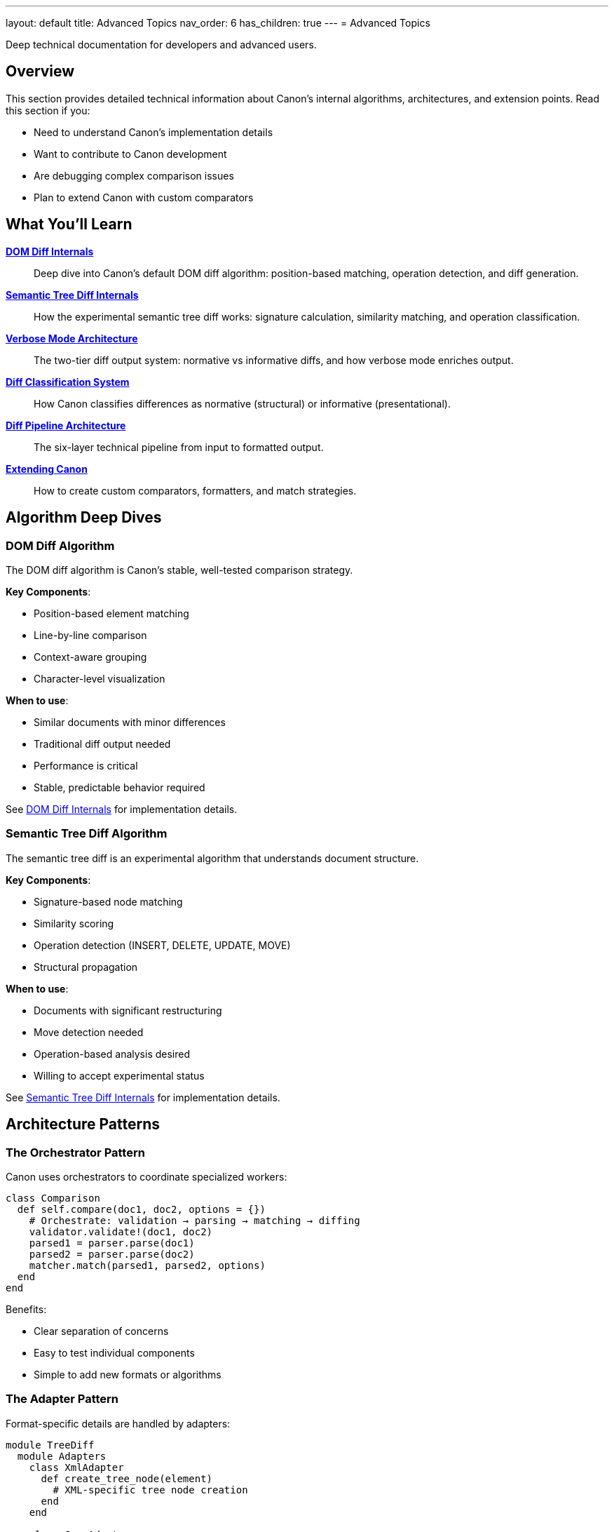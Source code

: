 ---
layout: default
title: Advanced Topics
nav_order: 6
has_children: true
---
= Advanced Topics

Deep technical documentation for developers and advanced users.

== Overview

This section provides detailed technical information about Canon's internal algorithms, architectures, and extension points. Read this section if you:

* Need to understand Canon's implementation details
* Want to contribute to Canon development
* Are debugging complex comparison issues
* Plan to extend Canon with custom comparators

== What You'll Learn

link:dom-diff-internals[**DOM Diff Internals**]::
Deep dive into Canon's default DOM diff algorithm: position-based matching, operation detection, and diff generation.

link:semantic-tree-diff-internals[**Semantic Tree Diff Internals**]::
How the experimental semantic tree diff works: signature calculation, similarity matching, and operation classification.

link:verbose-mode-architecture[**Verbose Mode Architecture**]::
The two-tier diff output system: normative vs informative diffs, and how verbose mode enriches output.

link:diff-classification[**Diff Classification System**]::
How Canon classifies differences as normative (structural) or informative (presentational).

link:diff-pipeline[**Diff Pipeline Architecture**]::
The six-layer technical pipeline from input to formatted output.

link:extending-canon[**Extending Canon**]::
How to create custom comparators, formatters, and match strategies.

== Algorithm Deep Dives

=== DOM Diff Algorithm

The DOM diff algorithm is Canon's stable, well-tested comparison strategy.

**Key Components**:

* Position-based element matching
* Line-by-line comparison
* Context-aware grouping
* Character-level visualization

**When to use**:

* Similar documents with minor differences
* Traditional diff output needed
* Performance is critical
* Stable, predictable behavior required

See link:dom-diff-internals[DOM Diff Internals] for implementation details.

=== Semantic Tree Diff Algorithm

The semantic tree diff is an experimental algorithm that understands document structure.

**Key Components**:

* Signature-based node matching
* Similarity scoring
* Operation detection (INSERT, DELETE, UPDATE, MOVE)
* Structural propagation

**When to use**:

* Documents with significant restructuring
* Move detection needed
* Operation-based analysis desired
* Willing to accept experimental status

See link:semantic-tree-diff-internals[Semantic Tree Diff Internals] for implementation details.

== Architecture Patterns

=== The Orchestrator Pattern

Canon uses orchestrators to coordinate specialized workers:

[source,ruby]
----
class Comparison
  def self.compare(doc1, doc2, options = {})
    # Orchestrate: validation → parsing → matching → diffing
    validator.validate!(doc1, doc2)
    parsed1 = parser.parse(doc1)
    parsed2 = parser.parse(doc2)
    matcher.match(parsed1, parsed2, options)
  end
end
----

Benefits:

* Clear separation of concerns
* Easy to test individual components
* Simple to add new formats or algorithms

=== The Adapter Pattern

Format-specific details are handled by adapters:

[source,ruby]
----
module TreeDiff
  module Adapters
    class XmlAdapter
      def create_tree_node(element)
        # XML-specific tree node creation
      end
    end

    class JsonAdapter
      def create_tree_node(object)
        # JSON-specific tree node creation
      end
    end
  end
end
----

See link:extending-canon#adapter-pattern[Extending Canon: Adapter Pattern] for details.

== Extension Points

Canon provides several extension points:

**Custom Comparators**::
Implement format-specific comparison logic.

**Custom Formatters**::
Create new output formats for diffs.

**Custom Match Strategies**::
Define custom matching algorithms.

**Custom Preprocessors**::
Add new preprocessing transformations.

See link:extending-canon[Extending Canon] for implementation guides.

== Performance Considerations

=== Algorithm Performance

**DOM Diff**:

* Time complexity: O(n) for similar documents
* Space complexity: O(n)
* Best for: Documents with <10,000 nodes

**Semantic Tree Diff**:

* Time complexity: O(n²) in worst case
* Space complexity: O(n)
* Best for: Documents with <1,000 nodes

=== Optimization Strategies

* Use size limits to prevent hangs
* Enable preprocessing for normalized comparison
* Choose appropriate diff algorithm
* Configure context lines wisely

See link:../features/environment-configuration/size-limits[Size Limits] for configuration.

== Debugging Canon

=== Enable Verbose Logging

[source,ruby]
----
ENV['CANON_DEBUG'] = 'true'
result = Canon::Comparison.compare(doc1, doc2, verbose: true)
----

=== Inspect Internal Structures

[source,ruby]
----
result = Canon::Comparison.compare(doc1, doc2)
puts result.operations  # For semantic diff
puts result.diff_report # Detailed report
----

=== Use Character Visualization

[source,ruby]
----
result = Canon::Comparison.compare(doc1, doc2,
  verbose: true,
  visualize_whitespace: true
)
----

== Next Steps

* Read link:dom-diff-internals[DOM Diff Internals] to understand the default algorithm
* Explore link:semantic-tree-diff-internals[Semantic Tree Diff] for advanced matching
* Check link:extending-canon[Extending Canon] to add custom functionality

== See Also

* link:../understanding/algorithms/[Comparison Algorithms] - High-level algorithm overview
* link:../features/[Features] - Configuring Canon's behavior
* link:../reference/[Reference] - Complete API documentation